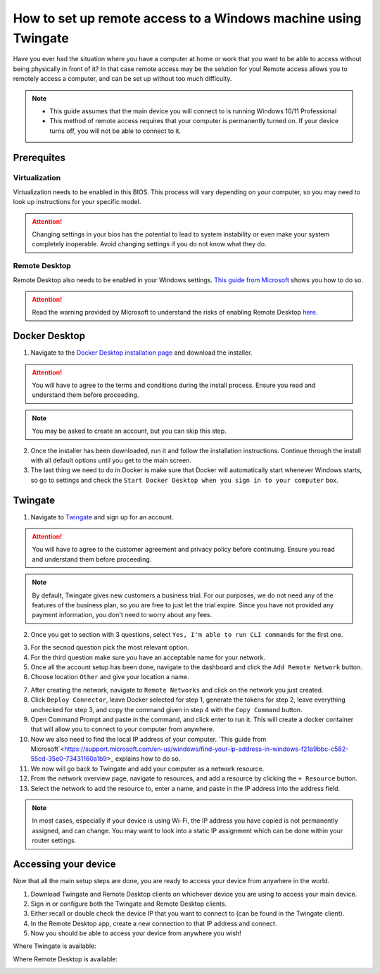 How to set up remote access to a Windows machine using Twingate
===============================================================

Have you ever had the situation where you have a computer at home or work that you want to be able to access without being physically in front of it? In that case remote access may be the solution for you! Remote access allows you to remotely access a computer, and can be set up without too much difficulty.

.. note::
   * This guide assumes that the main device you will connect to is running Windows 10/11 Professional
   * This method of remote access requires that your computer is permanently turned on. If your device turns off, you will not be able to connect to it.

-----------
Prerequites
-----------

Virtualization
~~~~~~~~~~~~~~

Virtualization needs to be enabled in this BIOS. This process will vary depending on your computer, so you may need to look up instructions for your specific model.

.. attention::
   Changing settings in your bios has the potential to lead to system instability or even make your system completely inoperable. Avoid changing settings if you do not know what they do.

Remote Desktop
~~~~~~~~~~~~~~

Remote Desktop also needs to be enabled in your Windows settings. `This guide from Microsoft <https://learn.microsoft.com/en-us/windows-server/remote/remote-desktop-services/clients/remote-desktop-allow-access#windows-10-fall-creator-update-1709-or-later>`_ shows you how to do so.

.. attention::
   Read the warning provided by Microsoft to understand the risks of enabling Remote Desktop `here <https://learn.microsoft.com/en-us/windows-server/remote/remote-desktop-services/clients/remote-desktop-allow-access#windows-10-fall-creator-update-1709-or-later>`_.

--------------
Docker Desktop
--------------

1. Navigate to the `Docker Desktop installation page <https://www.docker.com/products/docker-desktop/>`_ and download the installer.

.. attention::
   You will have to agree to the terms and conditions during the install process. Ensure you read and understand them before proceeding.

.. note::
   You may be asked to create an account, but you can skip this step.

2. Once the installer has been downloaded, run it and follow the installation instructions. Continue through the install with all default options until you get to the main screen.

3. The last thing we need to do in Docker is make sure that Docker will automatically start whenever Windows starts, so go to settings and check the ``Start Docker Desktop when you sign in to your computer`` box.

.. image:: images/StartDockerWithWindows.png

--------
Twingate
--------

1. Navigate to `Twingate <https://twingate.com>`_ and sign up for an account.

.. attention::
   You will have to agree to the customer agreement and privacy policy before continuing. Ensure you read and understand them before proceeding.

.. note::
   By default, Twingate gives new customers a business trial. For our purposes, we do not need any of the features of the business plan, so you are free to just let the trial expire. Since you have not provided any payment information, you don't need to worry about any fees.

2. Once you get to section with 3 questions, select ``Yes, I'm able to run CLI commands`` for the first one.

.. image:: images/TwingateCLI.png

3. For the secnod question pick the most relevant option.

4. For the third question make sure you have an acceptable name for your network.

5. Once all the account setup has been done, navigate to the dashboard and click the ``Add Remote Network`` button.

6. Choose location ``Other`` and give your location a name.

.. image:: images/AddRemoteNetwork.png

7. After creating the network, navigate to ``Remote Networks`` and click on the network you just created.

8. Click ``Deploy Connector``, leave Docker selected for step 1, generate the tokens for step 2, leave everything unchecked for step 3, and copy the command given in step 4 with the ``Copy Command`` button.

9. Open Command Prompt and paste in the command, and click enter to run it. This will create a docker container that will allow you to connect to your computer from anywhere.

10. Now we also need to find the local IP address of your computer. `This guide from Microsoft`<https://support.microsoft.com/en-us/windows/find-your-ip-address-in-windows-f21a9bbc-c582-55cd-35e0-73431160a1b9>_ explains how to do so.

11. We now will go back to Twingate and add your computer as a network resource.

12. From the network overview page, navigate to resources, and add a resource by clicking the ``+ Resource`` button.

13. Select the network to add the resource to, enter a name, and paste in the IP address into the address field.

.. image:: images/AddResource.png

.. note::
   In most cases, especially if your device is using Wi-Fi, the IP address you have copied is not permanently assigned, and can change. You may want to look into a static IP assignment which can be done within your router settings.

---------------------
Accessing your device
---------------------

Now that all the main setup steps are done, you are ready to access your device from anywhere in the world.

1. Download Twingate and Remote Desktop clients on whichever device you are using to access your main device.

2. Sign in or configure both the Twingate and Remote Desktop clients.

3. Either recall or double check the device IP that you want to connect to (can be found in the Twingate client).

4. In the Remote Desktop app, create a new connection to that IP address and connect.

5. Now you should be able to access your device from anywhere you wish!



Where Twingate is available:

.. image:: images/TwingateClients.png

Where Remote Desktop is available:

.. image:: images/RemoteDesktopClients.png
